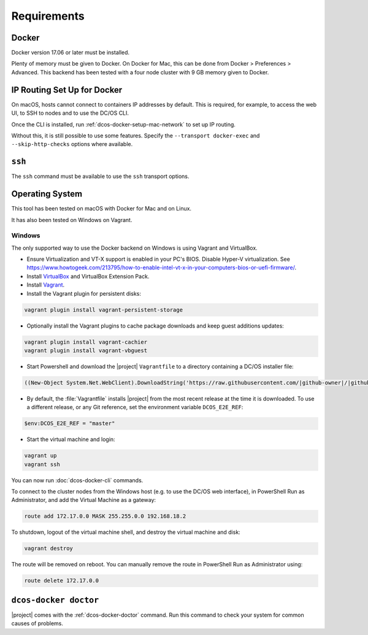 Requirements
------------

Docker
~~~~~~

Docker version 17.06 or later must be installed.

Plenty of memory must be given to Docker.
On Docker for Mac, this can be done from Docker > Preferences > Advanced.
This backend has been tested with a four node cluster with 9 GB memory given to Docker.

IP Routing Set Up for Docker
~~~~~~~~~~~~~~~~~~~~~~~~~~~~

On macOS, hosts cannot connect to containers IP addresses by default.
This is required, for example, to access the web UI, to SSH to nodes and to use the DC/OS CLI.

Once the CLI is installed, run :ref:`dcos-docker-setup-mac-network` to set up IP routing.

Without this, it is still possible to use some features.
Specify the ``--transport docker-exec`` and ``--skip-http-checks`` options where available.

``ssh``
~~~~~~~

The ``ssh`` command must be available to use the ``ssh`` transport options.

Operating System
~~~~~~~~~~~~~~~~

This tool has been tested on macOS with Docker for Mac and on Linux.

It has also been tested on Windows on Vagrant.

Windows
^^^^^^^

The only supported way to use the Docker backend on Windows is using Vagrant and VirtualBox.

- Ensure Virtualization and VT-X support is enabled in your PC's BIOS.
  Disable Hyper-V virtualization.
  See https://www.howtogeek.com/213795/how-to-enable-intel-vt-x-in-your-computers-bios-or-uefi-firmware/.
- Install `VirtualBox`_ and VirtualBox Extension Pack.
- Install `Vagrant`_.
- Install the Vagrant plugin for persistent disks:

.. code:: ps1

    vagrant plugin install vagrant-persistent-storage

- Optionally install the Vagrant plugins to cache package downloads and keep guest additions updates:

.. code:: ps1

    vagrant plugin install vagrant-cachier
    vagrant plugin install vagrant-vbguest

- Start Powershell and download the |project| ``Vagrantfile`` to a directory containing a DC/OS installer file:

.. code:: ps1

    ((New-Object System.Net.WebClient).DownloadString('https://raw.githubusercontent.com/|github-owner|/|github-repository|/master/vagrant/Vagrantfile')) | Set-Content -LiteralPath Vagrantfile

- By default, the :file:`Vagrantfile` installs |project| from the most recent release at the time it is downloaded.
  To use a different release, or any Git reference, set the environment variable ``DCOS_E2E_REF``:

.. code:: ps1

    $env:DCOS_E2E_REF = "master"

- Start the virtual machine and login:

.. code:: ps1

    vagrant up
    vagrant ssh

You can now run :doc:`dcos-docker-cli` commands.

To connect to the cluster nodes from the Windows host (e.g. to use the DC/OS web interface), in PowerShell Run as Administrator, and add the Virtual Machine as a gateway:

.. code:: ps1

   route add 172.17.0.0 MASK 255.255.0.0 192.168.18.2

To shutdown, logout of the virtual machine shell, and destroy the virtual machine and disk:

.. code:: ps1

   vagrant destroy

The route will be removed on reboot.
You can manually remove the route in PowerShell Run as Administrator using:

.. code:: ps1

   route delete 172.17.0.0

``dcos-docker doctor``
~~~~~~~~~~~~~~~~~~~~~~

|project| comes with the :ref:`dcos-docker-doctor` command.
Run this command to check your system for common causes of problems.

.. _VirtualBox: https://www.virtualbox.org/wiki/Downloads
.. _Vagrant: https://www.vagrantup.com/downloads.html

